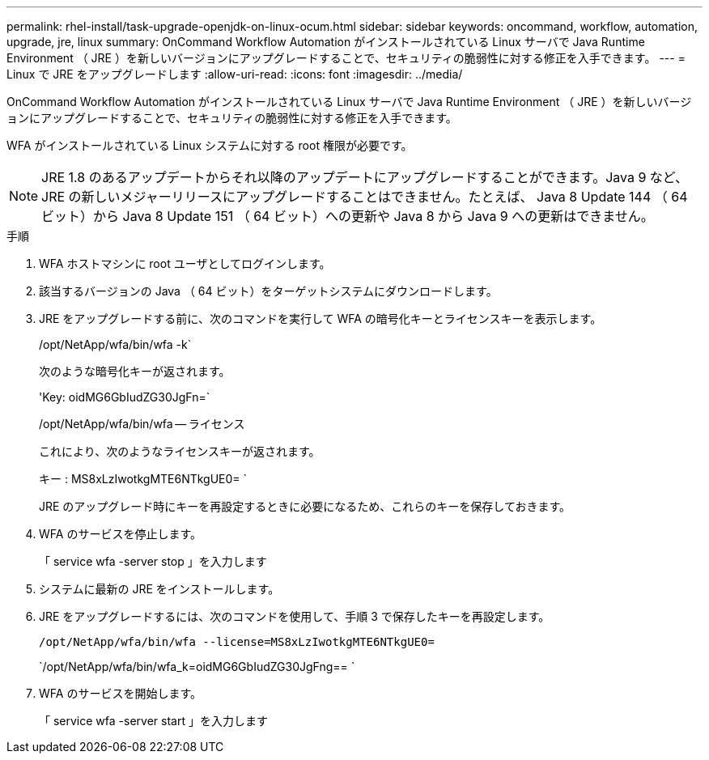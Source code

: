 ---
permalink: rhel-install/task-upgrade-openjdk-on-linux-ocum.html 
sidebar: sidebar 
keywords: oncommand, workflow, automation, upgrade, jre, linux 
summary: OnCommand Workflow Automation がインストールされている Linux サーバで Java Runtime Environment （ JRE ）を新しいバージョンにアップグレードすることで、セキュリティの脆弱性に対する修正を入手できます。 
---
= Linux で JRE をアップグレードします
:allow-uri-read: 
:icons: font
:imagesdir: ../media/


[role="lead"]
OnCommand Workflow Automation がインストールされている Linux サーバで Java Runtime Environment （ JRE ）を新しいバージョンにアップグレードすることで、セキュリティの脆弱性に対する修正を入手できます。

WFA がインストールされている Linux システムに対する root 権限が必要です。


NOTE: JRE 1.8 のあるアップデートからそれ以降のアップデートにアップグレードすることができます。Java 9 など、 JRE の新しいメジャーリリースにアップグレードすることはできません。たとえば、 Java 8 Update 144 （ 64 ビット）から Java 8 Update 151 （ 64 ビット）への更新や Java 8 から Java 9 への更新はできません。

.手順
. WFA ホストマシンに root ユーザとしてログインします。
. 該当するバージョンの Java （ 64 ビット）をターゲットシステムにダウンロードします。
. JRE をアップグレードする前に、次のコマンドを実行して WFA の暗号化キーとライセンスキーを表示します。
+
/opt/NetApp/wfa/bin/wfa -k`

+
次のような暗号化キーが返されます。

+
'Key: oidMG6GbIudZG30JgFn=`

+
/opt/NetApp/wfa/bin/wfa -- ライセンス

+
これにより、次のようなライセンスキーが返されます。

+
キー : MS8xLzIwotkgMTE6NTkgUE0= `

+
JRE のアップグレード時にキーを再設定するときに必要になるため、これらのキーを保存しておきます。

. WFA のサービスを停止します。
+
「 service wfa -server stop 」を入力します

. システムに最新の JRE をインストールします。
. JRE をアップグレードするには、次のコマンドを使用して、手順 3 で保存したキーを再設定します。
+
`/opt/NetApp/wfa/bin/wfa --license=MS8xLzIwotkgMTE6NTkgUE0=`

+
`/opt/NetApp/wfa/bin/wfa_k=oidMG6GbIudZG30JgFng== `

. WFA のサービスを開始します。
+
「 service wfa -server start 」を入力します


